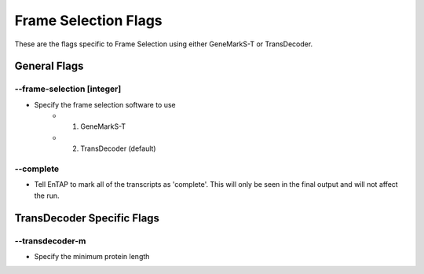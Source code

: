 Frame Selection Flags
=============================

These are the flags specific to Frame Selection using either GeneMarkS-T or TransDecoder.

General Flags
------------------

*-*-frame-selection [integer]
^^^^^^^^^^^^^^^^^^^^^^^^^^^^^^^^^^^^
* Specify the frame selection software to use
    * 1. GeneMarkS-T 
    * 2. TransDecoder (default)

*-*-complete
^^^^^^^^^^^^^^^^^^^^^^
* Tell EnTAP to mark all of the transcripts as 'complete'. This will only be seen in the final output and will not affect the run.

TransDecoder Specific Flags
----------------------------------

*-*-transdecoder-m
^^^^^^^^^^^^^^^^^^^^^^^^
* Specify the minimum protein length
